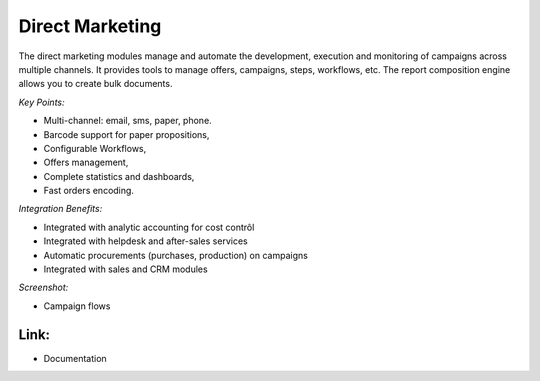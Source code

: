 
Direct Marketing
----------------

The direct marketing modules manage and automate the development, execution and
monitoring of campaigns across multiple channels. It provides tools to manage
offers, campaigns, steps, workflows, etc. The report composition engine allows
you to create bulk documents.

*Key Points:*

* Multi-channel: email, sms, paper, phone.
* Barcode support for paper propositions,
* Configurable Workflows,
* Offers management,
* Complete statistics and dashboards,
* Fast orders encoding.

*Integration Benefits:*

* Integrated with analytic accounting for cost contrôl
* Integrated with helpdesk and after-sales services
* Automatic procurements (purchases, production) on campaigns
* Integrated with sales and CRM modules

*Screenshot:*

* Campaign flows

Link:
+++++

* Documentation

